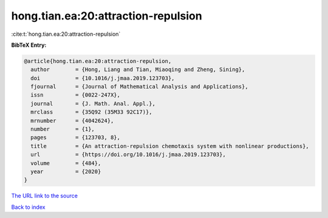 hong.tian.ea:20:attraction-repulsion
====================================

:cite:t:`hong.tian.ea:20:attraction-repulsion`

**BibTeX Entry:**

.. code-block:: bibtex

   @article{hong.tian.ea:20:attraction-repulsion,
     author        = {Hong, Liang and Tian, Miaoqing and Zheng, Sining},
     doi           = {10.1016/j.jmaa.2019.123703},
     fjournal      = {Journal of Mathematical Analysis and Applications},
     issn          = {0022-247X},
     journal       = {J. Math. Anal. Appl.},
     mrclass       = {35Q92 (35M33 92C17)},
     mrnumber      = {4042624},
     number        = {1},
     pages         = {123703, 8},
     title         = {An attraction-repulsion chemotaxis system with nonlinear productions},
     url           = {https://doi.org/10.1016/j.jmaa.2019.123703},
     volume        = {484},
     year          = {2020}
   }
`The URL link to the source <https://doi.org/10.1016/j.jmaa.2019.123703>`_


`Back to index <../By-Cite-Keys.html>`_

